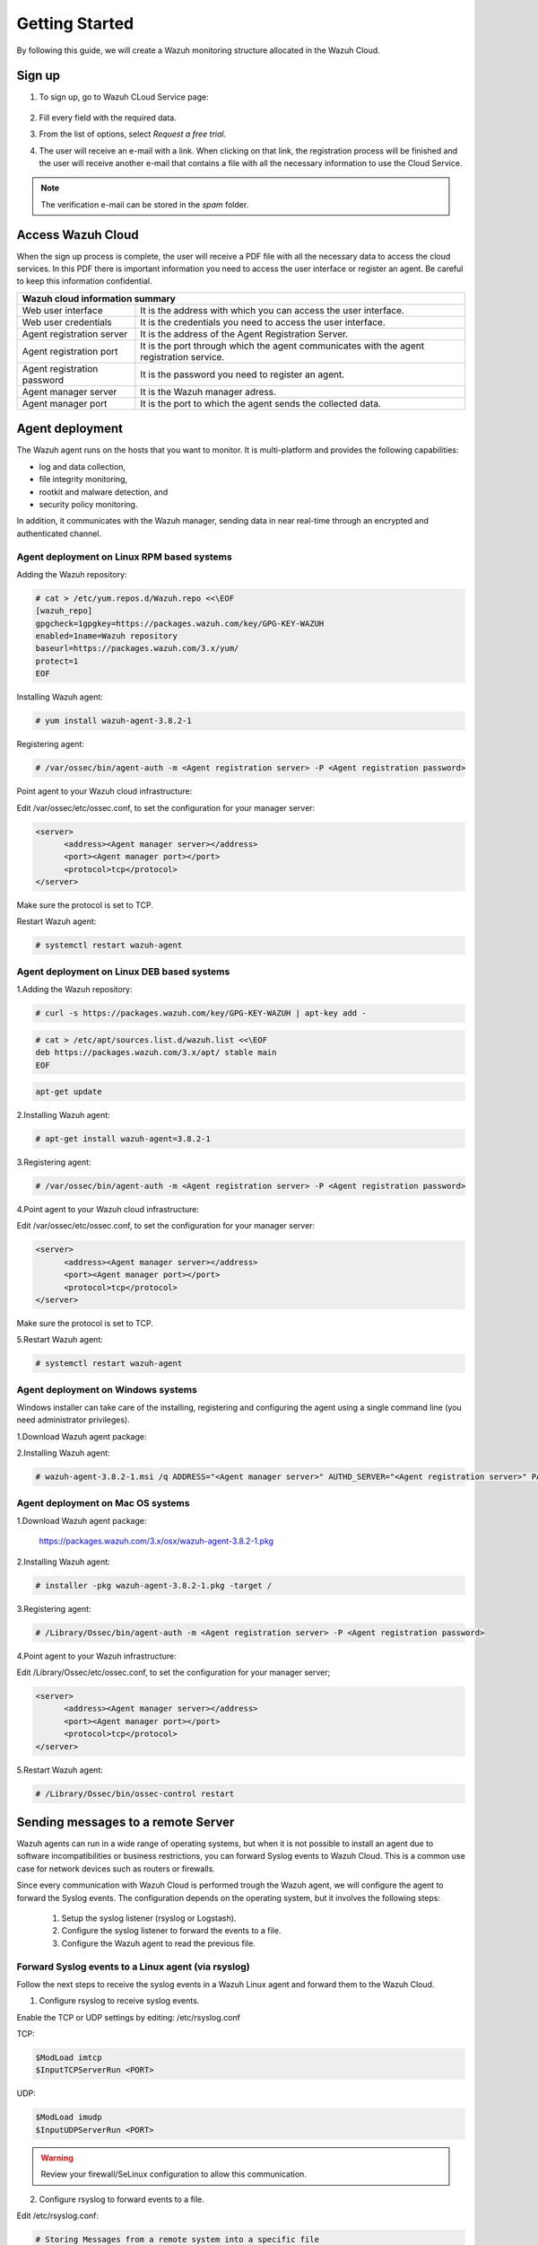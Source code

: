 .. Copyright (C) 2019 Wazuh, Inc.

.. _cloud_getting_started:

Getting Started
===============

By following this guide, we will create a Wazuh monitoring structure allocated in the Wazuh Cloud.


Sign up
-------

1. To sign up, go to Wazuh CLoud Service page:

    .. thumbnail:: ../images/wazuh-cloud/wazuh-cloud-1.png
        :title: Signing up form.
        :align: center
        :width: 100%

2. Fill every field with the required data.

3. From the list of options, select *Request a free trial*.

4. The user will receive an e-mail with a link. When clicking on that link, the registration process will be finished and the user will receive another e-mail that contains a file with all the necessary information to use the Cloud Service.

.. note::
    The verification e-mail can be stored in the *spam* folder.

Access Wazuh Cloud
------------------

When the sign up process is complete, the user will receive a PDF file with all the necessary data to access the cloud services.
In this PDF there is important information you need to access the user interface or register an agent. Be careful to keep this information confidential.

+------------------------------+-----------------------------------------------------------------------------------------+
|                               Wazuh cloud information summary                                                          |
+==============================+=========================================================================================+
| Web user interface           | It is the address with which you can access the user interface.                         |
+------------------------------+-----------------------------------------------------------------------------------------+
| Web user credentials         | It is the credentials you need to access the user interface.                            |
+------------------------------+-----------------------------------------------------------------------------------------+
| Agent registration server    | It is the address of the Agent Registration Server.                                     |
+------------------------------+-----------------------------------------------------------------------------------------+
| Agent registration port      | It is the port through which the agent communicates with the agent registration service.|
+------------------------------+-----------------------------------------------------------------------------------------+
| Agent registration password  | It is the password you need to register an agent.                                       |
+------------------------------+-----------------------------------------------------------------------------------------+
| Agent manager server         | It is the Wazuh manager adress.                                                         |
+------------------------------+-----------------------------------------------------------------------------------------+
| Agent manager port           | It is the port to which the agent sends the collected data.                             |
+------------------------------+-----------------------------------------------------------------------------------------+



Agent deployment 
----------------

The Wazuh agent runs on the hosts that you want to monitor. It is multi-platform and provides the following capabilities:

- log and data collection,
- file integrity monitoring,
- rootkit and malware detection, and
- security policy monitoring.

In addition, it communicates with the Wazuh manager, sending data in near real-time through an encrypted and authenticated channel.

**Agent deployment on Linux RPM based systems**
```````````````````````````````````````````````

Adding the Wazuh repository:

.. code-block:: console

    # cat > /etc/yum.repos.d/Wazuh.repo <<\EOF
    [wazuh_repo]
    gpgcheck=1gpgkey=https://packages.wazuh.com/key/GPG-KEY-WAZUH
    enabled=1name=Wazuh repository
    baseurl=https://packages.wazuh.com/3.x/yum/
    protect=1
    EOF

Installing Wazuh agent:

.. code-block:: console

    # yum install wazuh-agent-3.8.2-1

Registering agent:

.. code-block:: console

    # /var/ossec/bin/agent-auth -m <Agent registration server> -P <Agent registration password>


Point agent to your Wazuh cloud infrastructure:

Edit /var/ossec/etc/ossec.conf, to set the configuration for your manager server:

.. code-block:: console
    
    <server>
          <address><Agent manager server></address>
          <port><Agent manager port></port>      
          <protocol>tcp</protocol>
    </server>

Make sure the protocol is set to TCP.

Restart Wazuh agent:

.. code-block:: console

    # systemctl restart wazuh-agent


**Agent deployment on Linux DEB based systems**
```````````````````````````````````````````````

1.Adding the Wazuh repository:

.. code-block:: console
    
    # curl -s https://packages.wazuh.com/key/GPG-KEY-WAZUH | apt-key add -

.. code-block:: console
    
    # cat > /etc/apt/sources.list.d/wazuh.list <<\EOF
    deb https://packages.wazuh.com/3.x/apt/ stable main
    EOF

.. code-block:: console

    apt-get update


2.Installing Wazuh agent:

.. code-block:: console

    # apt-get install wazuh-agent=3.8.2-1

3.Registering agent:

.. code-block:: console
    
    # /var/ossec/bin/agent-auth -m <Agent registration server> -P <Agent registration password>

4.Point agent to your Wazuh cloud infrastructure:

Edit /var/ossec/etc/ossec.conf, to set the configuration for your manager server:

.. code-block:: console

    <server>
          <address><Agent manager server></address>
          <port><Agent manager port></port>      
          <protocol>tcp</protocol>
    </server>

Make sure the protocol is set to TCP.

5.Restart Wazuh agent:

.. code-block:: console

    # systemctl restart wazuh-agent

**Agent deployment on Windows systems**
```````````````````````````````````````

Windows installer can take care of the installing, registering and configuring the agent using a single command line (you need administrator privileges).

1.Download Wazuh agent package:

2.Installing Wazuh agent:

.. code-block:: console

    # wazuh-agent-3.8.2-1.msi /q ADDRESS="<Agent manager server>" AUTHD_SERVER="<Agent registration server>" PASSWORD="<Agent registration password>" PROTOCOL="TCP"


**Agent deployment on Mac OS systems**
``````````````````````````````````````

1.Download Wazuh agent package:

    https://packages.wazuh.com/3.x/osx/wazuh-agent-3.8.2-1.pkg

2.Installing Wazuh agent:

.. code-block:: console

    # installer -pkg wazuh-agent-3.8.2-1.pkg -target /

3.Registering agent:

.. code-block:: console

    # /Library/Ossec/bin/agent-auth -m <Agent registration server> -P <Agent registration password>

4.Point agent to your Wazuh infrastructure:

Edit /Library/Ossec/etc/ossec.conf, to set the configuration for your manager server;

.. code-block:: console

    <server>
          <address><Agent manager server></address>
          <port><Agent manager port></port>      
          <protocol>tcp</protocol>
    </server>

5.Restart Wazuh agent:

.. code-block:: console

    # /Library/Ossec/bin/ossec-control restart

Sending messages to a remote Server
-----------------------------------

Wazuh agents can run in a wide range of operating systems, but when it is not possible to install an agent due to software incompatibilities or business restrictions, you can forward Syslog events to Wazuh Cloud. This is a common use case for network devices such as routers or firewalls.

Since every communication with Wazuh Cloud is performed trough the Wazuh agent, we will configure the agent to forward the Syslog events. The configuration depends on the operating system, but it involves the following steps:

    1. Setup the syslog listener (rsyslog or Logstash).
    2. Configure the syslog listener to forward the events to a file.
    3. Configure the Wazuh agent to read the previous file.

Forward Syslog events to a Linux agent (via rsyslog)
````````````````````````````````````````````````````

Follow the next steps to receive the syslog events in a Wazuh Linux agent and forward them to the Wazuh Cloud.

1. Configure rsyslog to receive syslog events.

Enable the TCP or UDP settings by editing: /etc/rsyslog.conf

TCP:

.. code-block:: console

    $ModLoad imtcp
    $InputTCPServerRun <PORT>

UDP:

.. code-block:: console

    $ModLoad imudp
    $InputUDPServerRun <PORT>

.. warning::

    Review your firewall/SeLinux configuration to allow this communication.

2. Configure rsyslog to forward events to a file.

Edit /etc/rsyslog.conf:

.. code-block:: console

    # Storing Messages from a remote system into a specific file
    if $fromhost-ip startswith 'xxx.xxx.xxx.' then /var/log/<file_name.log>
    & ~


3.  Deploy a Wazuh agent on the same host that has rsyslog.

4.  Configure the agent to read the syslog output file.

Edit /var/ossec/etc/ossec.conf

.. code-block:: console

    <localfile>
      <log_format>syslog</log_format>
      <location>/var/log/<file_name.log></location>
    </localfile>

4.  Restart rsyslog:

.. code-block:: console

    # systemctl restart rsyslog

5.  Restart wazuh-agent:

.. code-block:: console

   # systemctl restart wazuh-agent

Forward Syslog events to a Windows agent (via Logstash)
```````````````````````````````````````````````````````
Follow the next steps to receive the syslog events in a Wazuh Window agent and forward them to the Wazuh Cloud.

1.   Pre-requisites:

    - Windows fully updated.
    - Java JRE https://www.java.com/es/download/windows-64bit.jsp

2.   Configuring JDK in Windows.

    - Click Start, search for "Environment Variables" and open the system properties applet. The advanced tab of the "System Properties" applet should appear.
    - Click the Environment Variables button.
    - Under System variables click "New".
    - Enter the variable name JAVA_HOME and browse to the JRE install directory and click OK. In variable value it should show the JRE directory. For example, ``C:\Program Files\Java\jre1.8.0_201``

3.   Install Logstash

    - Download the Logstash ZIP package from here https://www.elastic.co/downloads/logstash.
    - Extract the ZIP contents to a local folder. For example, to ``C:\logstash\``.

4.   Install logstash-input-syslog and logstash-output-file plugins:

    ``C:\logstash\bin>logstash-plugin install logstash-input-syslog``
    ``C:\logstash\bin>logstash-plugin install logstash-output-file``

5.   Create a configuration file in ``C:\logstash\bin\logstash.conf``.

    Create a blank file from the command line:

    
    ``copy con C:\logstash\bin\logstash.conf``

    ``^Z``

    ``Enter``

    Write this configuration in logstash.conf:

    .. code-block:: console

        input {
          syslog {
            port => <PORT>
          }
        }

        output {
          file {
            path => “C:\logstash\logs\<file_name.log>”
          }
        }

6.   Deploy a Wazuh agent on the same host that has rsyslog.

7.   Edit the agent configuration file to read the logs from the created file:

.. code-block:: console

    <localfile>
       <log_format>syslog</log_format>
       <location>C:\logstash\logs\<file_name.log></location>
    </localfile>

8.   Restart Wazuh agent and run Logstash:

    a. Running Logstash from the shell.

    ``C:\logstash\bin\logstash.bat -f C:\logstash\bin\logstash.conf``

    b. Installing Logstash as a Windows service.

    - Download NSSM: http://nssm.cc/download       
    - Extract the EXE to the BIN directory of the Logstash location.
    - Navigate to the Logstash BIN directory of the Logstash location:
    
            .. code-block:: console

                .\nssm.exe install logstash

        **Path:** Full path of where the LOGSTASH.BAT file is located.

            For example, ``C:\logstash\bin\logstash.bat``

        **Startup Directory:** Full path of the BIN directory.

            For example, ``C:\logstash\bin\``

        **Arguments:** Include the '-f' flag with the path of the logstash config file.

            For example, ``-f C:\logstash\bin\logstash.conf``

        On the details tab ensure the service is set to start up automatically.
        Also on the details tab, ensure the service is set to use a service account.

        Click "Install Service".

    - Start the service: ``C:\logstash\bin\nssm start logstash``

Next steps
----------

After following all these steps, the user owns a Wazuh Cloud infrastructure totally operative, working and with the number of agents the user registered.
Now, it's time to add other Wazuh features to improve the level of monitoring the system does.
Some of these features are:

    * `Puppet <https://documentation.wazuh.com/current/deploying-with-puppet/index.html>`_
    * `Splunk <https://documentation.wazuh.com/current/installing-splunk/index.html>`_ 
    * `Docker <https://documentation.wazuh.com/current/docker-monitor/index.html>`_